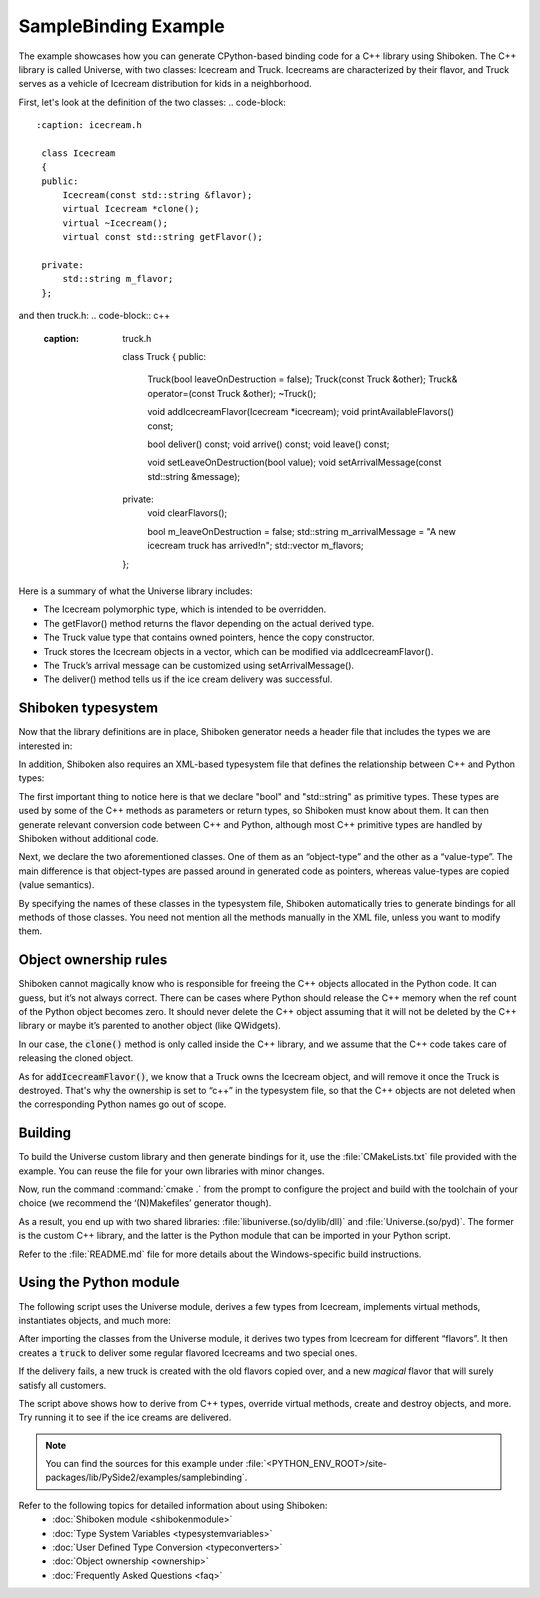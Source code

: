 SampleBinding Example
***********************

The example showcases how you can generate CPython-based binding code for a
C++ library using Shiboken. The C++ library is called Universe,
with two classes: Icecream and Truck. Icecreams are characterized
by their flavor, and Truck serves as a vehicle of Icecream distribution for
kids in a neighborhood.

First, let's look at the definition of the two classes:
.. code-block::
   :caption: icecream.h

    class Icecream
    {
    public:
        Icecream(const std::string &flavor);
        virtual Icecream *clone();
        virtual ~Icecream();
        virtual const std::string getFlavor();

    private:
        std::string m_flavor;
    };

and then truck.h:
.. code-block:: c++
   :caption: truck.h

    class Truck {
    public:
        Truck(bool leaveOnDestruction = false);
        Truck(const Truck &other);
        Truck& operator=(const Truck &other);
        ~Truck();

        void addIcecreamFlavor(Icecream *icecream);
        void printAvailableFlavors() const;

        bool deliver() const;
        void arrive() const;
        void leave() const;

        void setLeaveOnDestruction(bool value);
        void setArrivalMessage(const std::string &message);

    private:
        void clearFlavors();

        bool m_leaveOnDestruction = false;
        std::string m_arrivalMessage = "A new icecream truck has arrived!\n";
        std::vector m_flavors;
    };

Here is a summary of what the Universe library includes:

* The Icecream polymorphic type, which is intended to be overridden.
* The getFlavor() method returns the flavor depending on the actual derived
  type.
* The Truck value type that contains owned pointers, hence the copy
  constructor.
* Truck stores the Icecream objects in a vector, which can be modified via
  addIcecreamFlavor().
* The Truck’s arrival message can be customized using setArrivalMessage().
* The deliver() method tells us if the ice cream delivery was successful.

Shiboken typesystem
====================

Now that the library definitions are in place, Shiboken generator needs a header
file that includes the types we are interested in:

.. code-block:: c
   :caption: bindings.h

    #ifndef BINDINGS_H
    #define BINDINGS_H
    #include "icecream.h"
    #include "truck.h"
    #endif // BINDINGS_H

In addition, Shiboken also requires an XML-based typesystem file that defines the
relationship between C++ and Python types:

.. code-block::
   :caption: bindings.xml

    <?xml version="1.0"?>
    <typesystem package="Universe">
        <primitive-type name="bool"/>
        <primitive-type name="std::string"/>
        <object-type name="Icecream">
            <modify-function signature="clone()">
                <modify-argument index="0">
                    <define-ownership owner="c++"/>
                </modify-argument>
            </modify-function>
        </object-type>
        <value-type name="Truck">
            <modify-function signature="addIcecreamFlavor(Icecream*)">
                <modify-argument index="1">
                    <define-ownership owner="c++"/>
                </modify-argument>
            </modify-function>
        </value-type>
    </typesystem>

The first important thing to notice here is that we declare "bool" and
"std::string" as primitive types. These types are used by some of the C++
methods as parameters or return types, so Shiboken must know about them.
It can then generate relevant conversion code between C++ and Python, although
most C++ primitive types are handled by Shiboken without additional code.

Next, we declare the two aforementioned classes. One of them as an
“object-type” and the other as a “value-type”. The main difference is that
object-types are passed around in generated code as pointers, whereas
value-types are copied (value semantics).

By specifying the names of these classes in the typesystem file, Shiboken
automatically tries to generate bindings for all methods of those
classes. You need not mention all the methods manually in the XML file, unless
you want to modify them.

Object ownership rules
=======================

Shiboken cannot magically know who is responsible for freeing the C++ objects
allocated in the Python code. It can guess, but it’s not always correct. There
can be cases where Python should release the C++ memory when the ref count
of the Python object becomes zero. It should never delete the C++ object assuming
that it will not be deleted by the C++ library or maybe it’s parented to another
object (like QWidgets).

In our case, the :code:`clone()` method is only called inside the C++ library,
and we assume that the C++ code takes care of releasing the cloned object.

As for :code:`addIcecreamFlavor()`, we know that a Truck owns the Icecream
object, and will remove it once the Truck is destroyed. That's why the
ownership is set to “c++” in the typesystem file, so that the C++ objects
are not deleted when the corresponding Python names go out of scope.

Building
=========

To build the Universe custom library and then generate bindings for it, use
the :file:`CMakeLists.txt` file provided with the example. You can reuse the
file for your own libraries with minor changes.

Now, run the command :command:`cmake .` from the prompt to configure the
project and build with the toolchain of your choice (we recommend the
‘(N)Makefiles’ generator though).

As a result, you end up with two shared libraries:
:file:`libuniverse.(so/dylib/dll)` and :file:`Universe.(so/pyd)`. The former is
the custom C++ library, and the latter is the Python module that can be
imported in your Python script.

Refer to the :file:`README.md` file for more details about the Windows-specific
build instructions.

Using the Python module
========================

The following script uses the Universe module, derives a few types from
Icecream, implements virtual methods, instantiates objects, and much more:

.. code-block:: python
   :caption: main.py

    from Universe import Icecream, Truck

    class VanillaChocolateIcecream(Icecream):
        def __init__(self, flavor=""):
            super(VanillaChocolateIcecream, self).__init__(flavor)

        def clone(self):
            return VanillaChocolateIcecream(self.getFlavor())

        def getFlavor(self):
            return "vanilla sprinked with chocolate"

    class VanillaChocolateCherryIcecream(VanillaChocolateIcecream):
        def __init__(self, flavor=""):
            super(VanillaChocolateIcecream, self).__init__(flavor)

        def clone(self):
            return VanillaChocolateCherryIcecream(self.getFlavor())

        def getFlavor(self):
            base_flavor = super(VanillaChocolateCherryIcecream, self).getFlavor()
            return base_flavor + " and a cherry"

    if __name__ == '__main__':
        leave_on_destruction = True
        truck = Truck(leave_on_destruction)

        flavors = ["vanilla", "chocolate", "strawberry"]
        for f in flavors:
            icecream = Icecream(f)
            truck.addIcecreamFlavor(icecream)

        truck.addIcecreamFlavor(VanillaChocolateIcecream())
        truck.addIcecreamFlavor(VanillaChocolateCherryIcecream())

        truck.arrive()
        truck.printAvailableFlavors()
        result = truck.deliver()

        if result:
            print("All the kids got some icecream!")
        else:
            print("Aww, someone didn't get the flavor they wanted...")

        if not result:
            special_truck = Truck(truck)
            del truck

            print("")
            special_truck.setArrivalMessage("A new SPECIAL icecream truck has arrived!\n")
            special_truck.arrive()
            special_truck.addIcecreamFlavor(Icecream("SPECIAL *magical* icecream"))
            special_truck.printAvailableFlavors()
            special_truck.deliver()
            print("Now everyone got the flavor they wanted!")
            special_truck.leave()

After importing the classes from the Universe module, it derives two types from
Icecream for different “flavors”. It then creates a :code:`truck` to deliver
some regular flavored Icecreams and two special ones.

If the delivery fails, a new truck is created with the old flavors copied over,
and a new *magical* flavor that will surely satisfy all customers.

The script above shows how to derive from C++ types, override virtual methods,
create and destroy objects, and more. Try running it to see if the ice creams
are delivered.

.. note::
    You can find the sources for this example under
    :file:`<PYTHON_ENV_ROOT>/site-packages/lib/PySide2/examples/samplebinding`.

Refer to the following topics for detailed information about using Shiboken:
 * :doc:`Shiboken module <shibokenmodule>`
 * :doc:`Type System Variables <typesystemvariables>`
 * :doc:`User Defined Type Conversion <typeconverters>`
 * :doc:`Object ownership <ownership>`
 * :doc:`Frequently Asked Questions <faq>`
